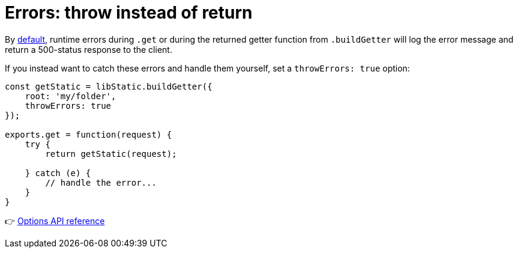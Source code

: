 [[example-errors]]
= Errors: throw instead of return

By link:#behaviour[default], runtime errors during `.get` or during the returned getter function from `.buildGetter` will log the error message and return a 500-status response to the client.

If you instead want to catch these errors and handle them yourself, set a `throwErrors: true` option:

[source,javascript,options="nowrap"]
----
const getStatic = libStatic.buildGetter({
    root: 'my/folder',
    throwErrors: true
});

exports.get = function(request) {
    try {
        return getStatic(request);

    } catch (e) {
        // handle the error...
    }
}
----

👉 link:#options[Options API reference]
